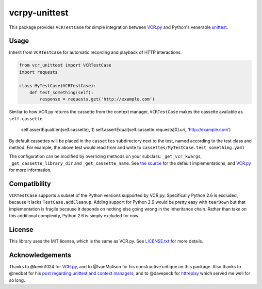 vcrpy-unittest
==============

|Build Status|

This package provides ``VCRTestCase`` for simple integration between
`VCR.py`_ and Python's venerable unittest_.

Usage
-----

Inherit from ``VCRTestCase`` for automatic recording and playback of HTTP
interactions.

.. code:: python

   from vcr_unittest import VCRTestCase
   import requests

   class MyTestCase(VCRTestCase):
       def test_something(self):
           response = requests.get('http://example.com')

Similar to how VCR.py returns the cassette from the context manager,
``VCRTestCase`` makes the cassette available as ``self.cassette``:

    self.assertEqual(len(self.cassette), 1)
    self.assertEqual(self.cassette.requests[0].uri, 'http://example.com')

By default cassettes will be placed in the ``cassettes`` subdirectory next to the
test, named according to the test class and method. For example, the above test
would read from and write to ``cassettes/MyTestCase.test_something.yaml``

The configuration can be modified by overriding methods on your subclass:
``_get_vcr_kwargs``, ``_get_cassette_library_dir`` and ``_get_cassette_name``. See
`the source <vcr_unittest/testcase.py>`__ for the default implementations, and
`VCR.py`_ for more information.

Compatibility
-------------

``VCRTestCase`` supports a subset of the Python versions supported by VCR.py.
Specifically Python 2.6 is excluded, because it lacks ``TestCase.addCleanup``.
Adding support for Python 2.6 would be pretty easy with ``tearDown`` but that
implementation is fragile because it depends on nothing else going wrong in the
inheritance chain. Rather than take on this additional complexity, Python 2.6 is
simply excluded for now.

License
-------

This library uses the MIT license, which is the same as VCR.py. See `LICENSE.txt
<LICENSE.txt>`__ for more details.

Acknowledgements
----------------

Thanks to @kevin1024 for `VCR.py`_, and to @IvanMalison for his constructive
critique on this package. Also thanks to @nedbat for his `post regarding
unittest and context managers
<http://nedbatchelder.com/blog/201508/using_context_managers_in_test_setup.html>`__,
and to @davepeck for `httreplay <https://github.com/davepeck/httreplay>`__ which
served me well for so long.

.. _VCR.py: https://github.com/kevin1024/vcrpy
.. _unittest: https://docs.python.org/2/library/unittest.html
.. |Build Status| image:: https://travis-ci.org/agriffis/vcrpy-unittest.svg?branch=master
   :target: https://travis-ci.org/agriffis/vcrpy-unittest
